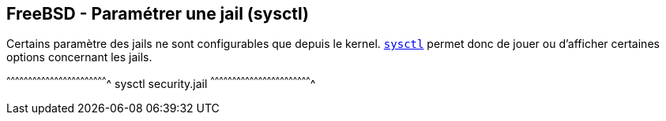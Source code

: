 == FreeBSD - Paramétrer une jail (sysctl)

Certains paramètre des jails ne sont configurables que depuis le
kernel. https://www.freebsd.org/cgi/man.cgi?query=sysctl[`sysctl`]
permet donc de jouer ou d'afficher certaines options concernant les
jails.

[sh]
^^^^^^^^^^^^^^^^^^^^^^^^^^^^^^^^^^^^^^^^^^^^^^^^^^^^^^^^^^^^^^^^^^^^^^
sysctl security.jail
^^^^^^^^^^^^^^^^^^^^^^^^^^^^^^^^^^^^^^^^^^^^^^^^^^^^^^^^^^^^^^^^^^^^^^

